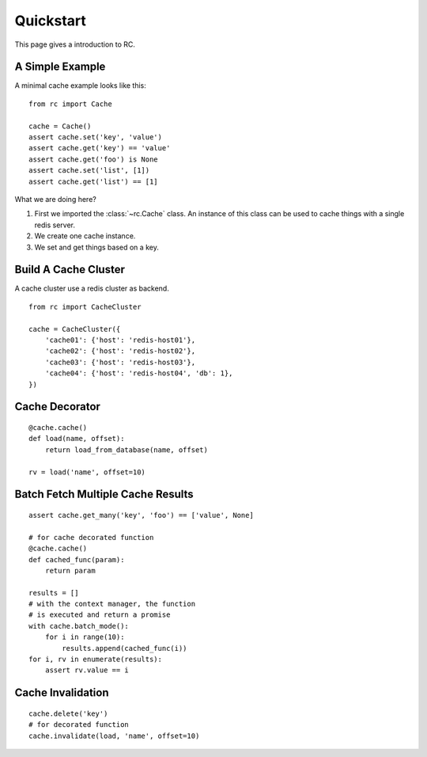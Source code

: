 .. _quickstart:

Quickstart
==========

This page gives a introduction to RC.


A Simple Example
----------------

A minimal cache example looks like this::

    from rc import Cache

    cache = Cache()
    assert cache.set('key', 'value')
    assert cache.get('key') == 'value'
    assert cache.get('foo') is None
    assert cache.set('list', [1])
    assert cache.get('list') == [1]

What we are doing here?

1. First we imported the :class:`~rc.Cache` class.  An instance of this class
   can be used to cache things with a single redis server.
2. We create one cache instance.
3. We set and get things based on a key.


Build A Cache Cluster
---------------------

A cache cluster use a redis cluster as backend.

::

    from rc import CacheCluster

    cache = CacheCluster({
        'cache01': {'host': 'redis-host01'},
        'cache02': {'host': 'redis-host02'},
        'cache03': {'host': 'redis-host03'},
        'cache04': {'host': 'redis-host04', 'db': 1},
    })


Cache Decorator
---------------

::

    @cache.cache()
    def load(name, offset):
        return load_from_database(name, offset)

    rv = load('name', offset=10)


Batch Fetch Multiple Cache Results
----------------------------------

::

    assert cache.get_many('key', 'foo') == ['value', None]

    # for cache decorated function
    @cache.cache()
    def cached_func(param):
        return param

    results = []
    # with the context manager, the function
    # is executed and return a promise
    with cache.batch_mode():
        for i in range(10):
            results.append(cached_func(i))
    for i, rv in enumerate(results):
        assert rv.value == i


Cache Invalidation
------------------

::

    cache.delete('key')
    # for decorated function
    cache.invalidate(load, 'name', offset=10)
